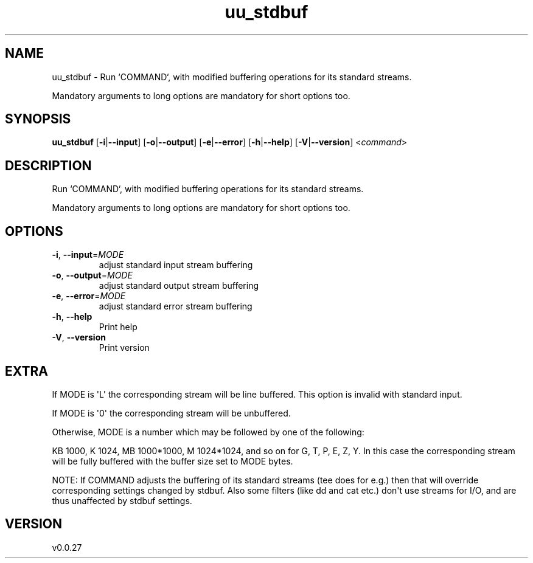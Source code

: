 .ie \n(.g .ds Aq \(aq
.el .ds Aq '
.TH uu_stdbuf 1  "uu_stdbuf 0.0.27" 
.SH NAME
uu_stdbuf \- Run `COMMAND`, with modified buffering operations for its standard streams.

Mandatory arguments to long options are mandatory for short options too.
.SH SYNOPSIS
\fBuu_stdbuf\fR [\fB\-i\fR|\fB\-\-input\fR] [\fB\-o\fR|\fB\-\-output\fR] [\fB\-e\fR|\fB\-\-error\fR] [\fB\-h\fR|\fB\-\-help\fR] [\fB\-V\fR|\fB\-\-version\fR] <\fIcommand\fR> 
.SH DESCRIPTION
Run `COMMAND`, with modified buffering operations for its standard streams.
.PP
Mandatory arguments to long options are mandatory for short options too.
.SH OPTIONS
.TP
\fB\-i\fR, \fB\-\-input\fR=\fIMODE\fR
adjust standard input stream buffering
.TP
\fB\-o\fR, \fB\-\-output\fR=\fIMODE\fR
adjust standard output stream buffering
.TP
\fB\-e\fR, \fB\-\-error\fR=\fIMODE\fR
adjust standard error stream buffering
.TP
\fB\-h\fR, \fB\-\-help\fR
Print help
.TP
\fB\-V\fR, \fB\-\-version\fR
Print version
.SH EXTRA
If MODE is \*(AqL\*(Aq the corresponding stream will be line buffered.
This option is invalid with standard input.

If MODE is \*(Aq0\*(Aq the corresponding stream will be unbuffered.

Otherwise, MODE is a number which may be followed by one of the following:

KB 1000, K 1024, MB 1000*1000, M 1024*1024, and so on for G, T, P, E, Z, Y.
In this case the corresponding stream will be fully buffered with the buffer size set to MODE bytes.

NOTE: If COMMAND adjusts the buffering of its standard streams (tee does for e.g.) then that will override corresponding settings changed by stdbuf.
Also some filters (like dd and cat etc.) don\*(Aqt use streams for I/O, and are thus unaffected by stdbuf settings.
.SH VERSION
v0.0.27
